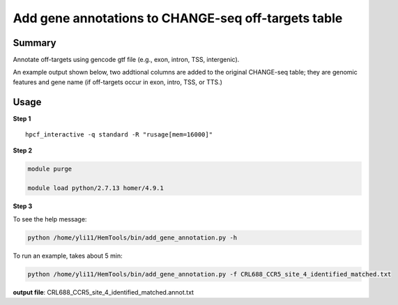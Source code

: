 Add gene annotations to CHANGE-seq off-targets table 
====================================================


Summary
^^^^^^^

Annotate off-targets using gencode gtf file (e.g., exon, intron, TSS, intergenic).

An example output shown below, two addtional columns are added to the original CHANGE-seq table; they are genomic features and gene name (if off-targets occur in exon, intro, TSS, or TTS.)

.. image:: ../../gallery/change_seq_output.png
	:align: center

Usage
^^^^^

**Step 1**

.. highlight:: none

:: 

	hpcf_interactive -q standard -R "rusage[mem=16000]"


**Step 2**

.. code:: bash

	module purge

	module load python/2.7.13 homer/4.9.1

**Step 3**

To see the help message:

.. code:: bash

	python /home/yli11/HemTools/bin/add_gene_annotation.py -h

To run an example, takes about 5 min:

.. code:: bash

	python /home/yli11/HemTools/bin/add_gene_annotation.py -f CRL688_CCR5_site_4_identified_matched.txt


**output file**: CRL688_CCR5_site_4_identified_matched.annot.txt









